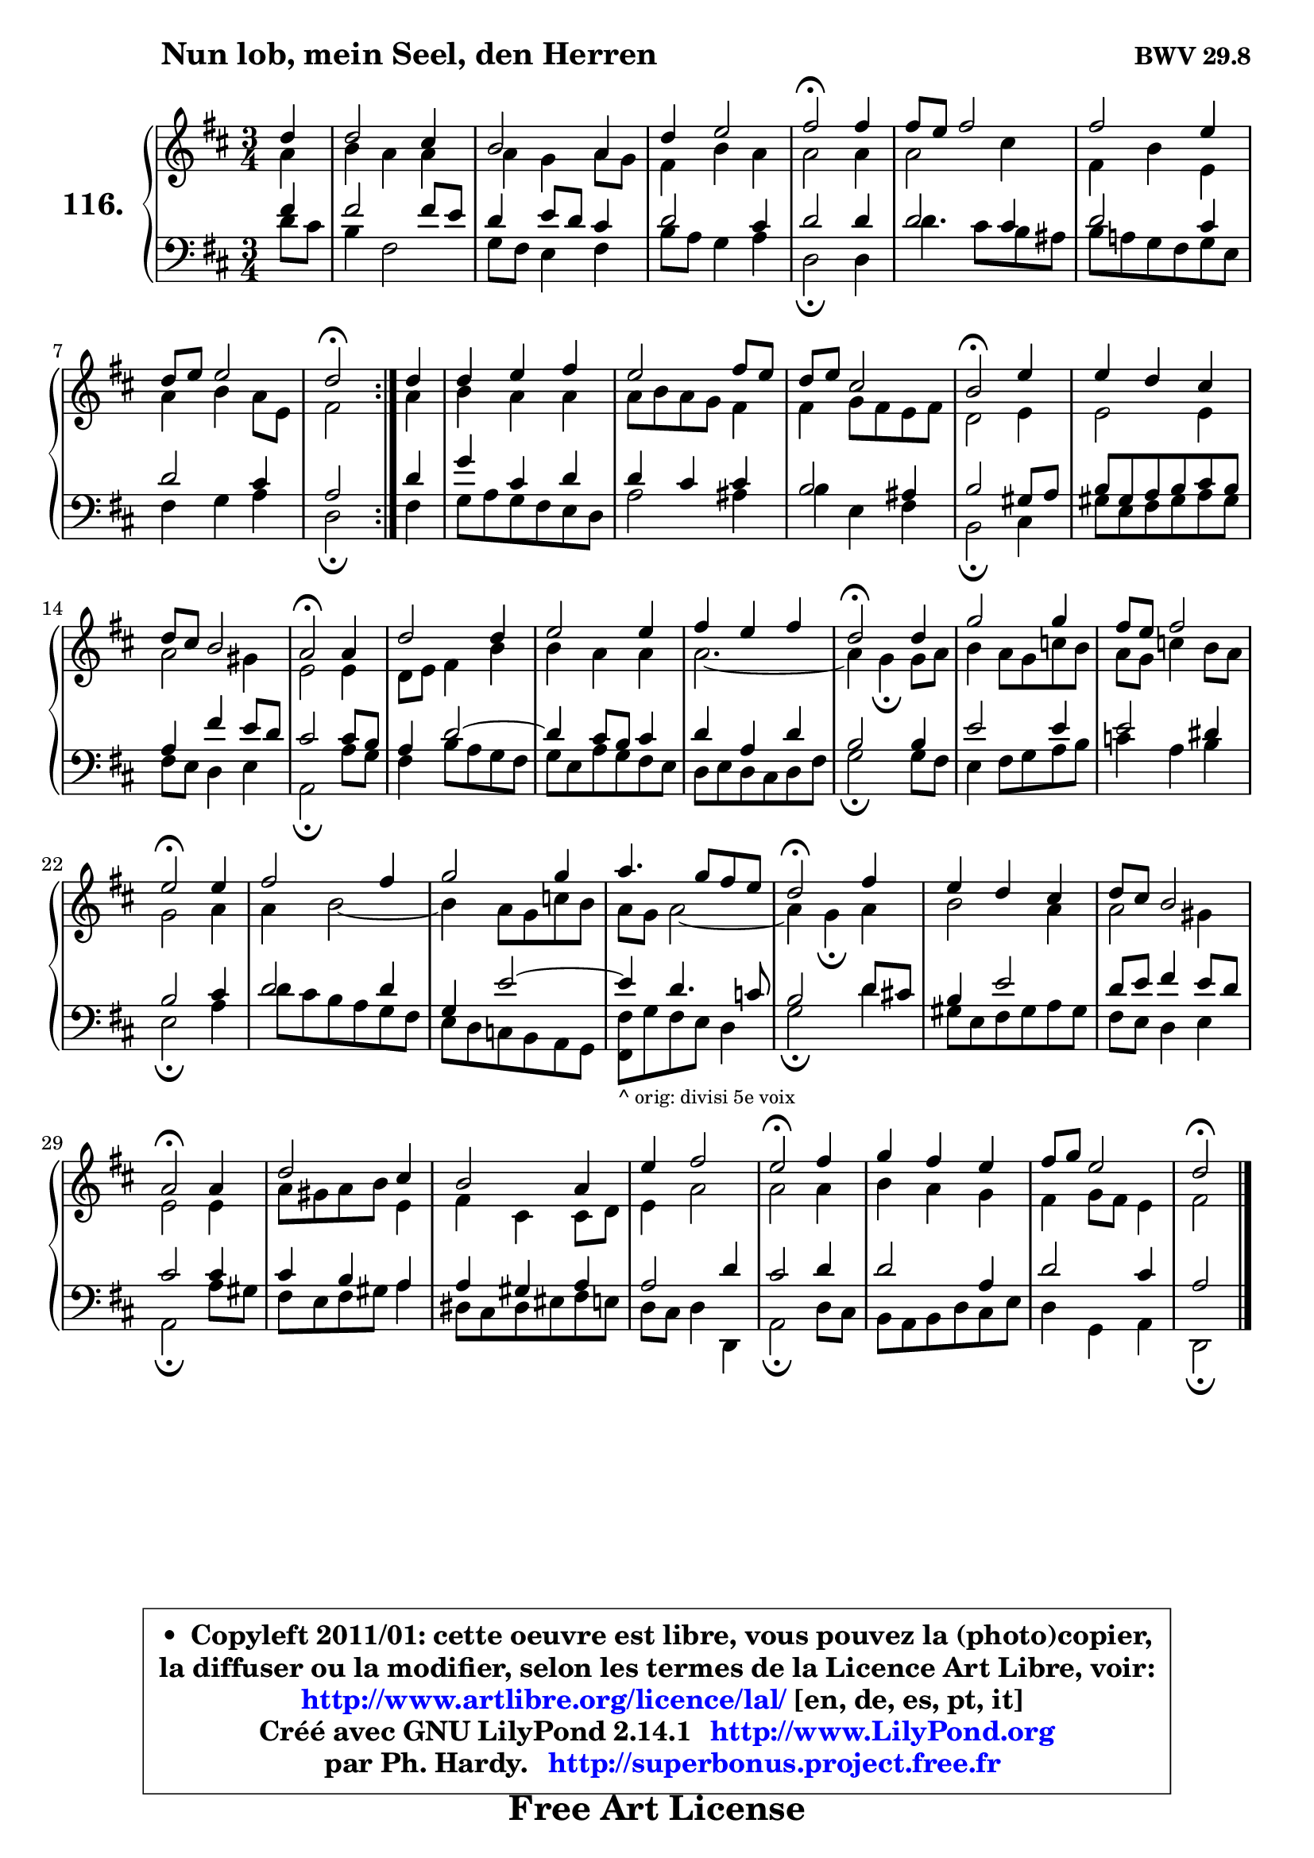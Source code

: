 
\version "2.14.1"

    \paper {
%	system-system-spacing #'padding = #0.1
%	score-system-spacing #'padding = #0.1
%	ragged-bottom = ##f
%	ragged-last-bottom = ##f
	}

    \header {
      opus = \markup { \bold "BWV 29.8" }
      piece = \markup { \hspace #9 \fontsize #2 \bold "Nun lob, mein Seel, den Herren" }
      maintainer = "Ph. Hardy"
      maintainerEmail = "superbonus.project@free.fr"
      lastupdated = "2011/Jul/20"
      tagline = \markup { \fontsize #3 \bold "Free Art License" }
      copyright = \markup { \fontsize #3  \bold   \override #'(box-padding .  1.0) \override #'(baseline-skip . 2.9) \box \column { \center-align { \fontsize #-2 \line { • \hspace #0.5 Copyleft 2011/01: cette oeuvre est libre, vous pouvez la (photo)copier, } \line { \fontsize #-2 \line {la diffuser ou la modifier, selon les termes de la Licence Art Libre, voir: } } \line { \fontsize #-2 \with-url #"http://www.artlibre.org/licence/lal/" \line { \fontsize #1 \hspace #1.0 \with-color #blue http://www.artlibre.org/licence/lal/ [en, de, es, pt, it] } } \line { \fontsize #-2 \line { Créé avec GNU LilyPond 2.14.1 \with-url #"http://www.LilyPond.org" \line { \with-color #blue \fontsize #1 \hspace #1.0 \with-color #blue http://www.LilyPond.org } } } \line { \hspace #1.0 \fontsize #-2 \line {par Ph. Hardy. } \line { \fontsize #-2 \with-url #"http://superbonus.project.free.fr" \line { \fontsize #1 \hspace #1.0 \with-color #blue http://superbonus.project.free.fr } } } } } }

	  }

  guidemidi = {
	\repeat volta 2 {
        r4 |
        R2. |
        R2. |
        R2. |
        \tempo 4 = 34 r2 \tempo 4 = 78 r4 |
        R2. |
        R2. |
        R2. |
        \tempo 4 = 34 r2 \tempo 4 = 78 } %fin du repeat
        r4 |
        R2. |
        R2. |
        R2. |
        \tempo 4 = 34 r2 \tempo 4 = 78 r4 |
        R2. |
        R2. |
        \tempo 4 = 34 r2 \tempo 4 = 78 r4 |
        R2. |
        R2. |
        R2. |
        \tempo 4 = 34 r2 \tempo 4 = 78 r4 |
        R2. |
        R2. |
        \tempo 4 = 34 r2 \tempo 4 = 78 r4 |
        R2. |
        R2. |
        R2. |
        \tempo 4 = 34 r2 \tempo 4 = 78 r4 |
        R2. |
        R2. |
        \tempo 4 = 34 r2 \tempo 4 = 78 r4 |
        R2. |
        R2. |
        R2. |
        \tempo 4 = 34 r2 \tempo 4 = 78 r4 |
        R2. |
        R2. |
        \tempo 4 = 34 r2 
	}

  upper = {
	\time 3/4
	\key d \major
	\clef treble
	\partial 4
	\voiceOne
	<< { 
	% SOPRANO
	\set Voice.midiInstrument = "acoustic grand"
	\relative c'' {
	\repeat volta 2 {
        d4 |
        d2 cis4 |
        b2 a4 |
        d4 e2 |
        fis2\fermata fis4 |
        fis8 e fis2 |
        fis2 e4 |
        d8 e e2 |
        d2\fermata } %fin du repeat
        d4 |
        d4 e fis |
        e2 fis8 e |
        d8 e cis2 |
        b2\fermata e4 |
        e4 d cis |
        d8 cis b2 |
        a2\fermata a4 |
        d2 d4 |
        e2 e4 |
        fis4 e fis |
        d2\fermata d4 |
        g2 g4 |
        fis8 e fis2 |
        e2\fermata e4 |
        fis2 fis4 |
        g2 g4 |
        a4. g8 fis e |
        d2\fermata fis4 |
        e4 d cis |
        d8 cis b2 |
        a2\fermata a4 |
        d2 cis4 |
        b2 a4 |
        e'4 fis2 |
        e2\fermata fis4 |
        g4 fis e |
        fis8 g e2 |
        d2\fermata
        \bar "|."
	} % fin de relative
	}

	\context Voice="1" { \voiceTwo 
	% ALTO
	\set Voice.midiInstrument = "acoustic grand"
	\relative c'' {
	\repeat volta 2 {
        a4 |
        b4 a a |
        a4 g a8 g |
        fis4 b a |
        a2 a4 |
        a2 cis4 |
        fis,4 b e, |
        a4 b a8 e |
        fis2 } %fin du repeat
        a4 |
        b4 a a |
        a8 b a g fis4 |
        fis4 g8 fis e fis |
        d2 e4 |
        e2 e4 |
        a2 gis4 |
        e2 e4 |
        d8 e fis4 b |
        b4 a a |
        a2. ~ |
	a4 g4\fermata g8 a |
        b4 a8 g c b |
        a8 g c4 b8 a |
        g2 a4 |
        a4 b2 ~ |
	b4 a8 g c b |
        a8 g a2 ~ |
	a4 g4\fermata a4 |
        b2 a4 |
        a2 gis4 |
        e2 e4 |
        a8 gis a b e,4 |
        fis4 cis cis8 d |
        e4 a2 |
        a2 a4 |
        b4 a g |
        fis4 g8 fis e4 |
        fis2
        \bar "|."
	} % fin de relative
	\oneVoice
	} >>
	}

    lower = {
	\time 3/4
	\key d \major
	\clef bass
	\partial 4
	\voiceOne
	<< { 
	% TENOR
	\set Voice.midiInstrument = "acoustic grand"
	\relative c' {
	\repeat volta 2 {
        fis4 |
        fis2 fis8 e |
        d4 e8 d cis4 |
        d2 cis4 |
        d2 d4 |
        d2 cis4 |
        d2 cis4 |
        d2 cis4 |
        a2 } %fin du repeat
        d4 |
        g4 cis, d |
        d4 cis cis |
        b2 ais4 |
        b2 gis8 a |
        b8 gis a b cis b |
        a4 fis' e8 d |
        cis2 cis8 b |
        a4 d2 ~ |
	d4 cis8 b cis4 |
        d4 a d |
        b2 b4 |
        e2 e4 |
        e2 dis4 |
        b2 cis4 |
        d2 d4 |
        g,4 e'2 ~ |
	e4 d4. c8 |
        b2 d8 cis! |
        b4 e2 |
        d8 e fis4 e8 d |
        cis2 cis4 |
        cis4 b a |
        a4 gis a |
        a2 d4 |
        cis2 d4 |
        d2 a4 |
        d2 cis4 |
        a2
        \bar "|."
	} % fin de relative
	}
	\context Voice="1" { \voiceTwo 
	% BASS
	\set Voice.midiInstrument = "acoustic grand"
	\relative c' {
	\repeat volta 2 {
        d8 cis |
        b4 fis2 |
        g8 fis e4 fis |
        b8 a g4 a |
        d,2\fermata d4 |
        d'4. cis8 b ais |
        b8 a! g fis g e |
        fis4 g a |
        d,2\fermata } %fin du repeat
        fis4 |
        g8 a g fis e d |
        a'2 ais4 |
        b4 e, fis |
        b,2\fermata cis4 |
        gis'8 e fis gis a gis |
        fis8 e d4 e |
        a,2\fermata a'8 g |
        fis4 b8 a g fis |
        g8 e a g fis e |
        d8 e d cis d fis |
        g2\fermata g8 fis |
        e4 fis8 g a b |
        c4 a b |
        e,2\fermata a4 |
        d8 cis b a g fis |
        e8 d c b a g |
        <fis fis'>8_\markup { \tiny "^ orig: divisi 5e voix" } g' fis e d4 | % !!! le fis basse est une noire dans l'original. !!!
        g2\fermata d'4 |
        gis,8 e fis gis a gis |
        fis8 e d4 e |
        a,2\fermata a'8 gis |
        fis8 e fis gis a4 |
        dis,8 cis dis eis fis e |
        d8 cis8 d4 d,4 |
        a'2\fermata d8 cis |
        b8 a b d cis e |
        d4 g, a |
        d,2\fermata
        \bar "|."
	} % fin de relative
	\oneVoice
	} >>
	}


    \score { 

	\new PianoStaff <<
	\set PianoStaff.instrumentName = \markup { \bold \huge "116." }
	\new Staff = "upper" \upper
	\new Staff = "lower" \lower
	>>

    \layout {
%	ragged-last = ##f
	   }

         } % fin de score

  \score {
    \unfoldRepeats { << \guidemidi \upper \lower >> }
    \midi {
    \context {
     \Staff
      \remove "Staff_performer"
               }

     \context {
      \Voice
       \consists "Staff_performer"
                }

     \context { 
      \Score
      tempoWholesPerMinute = #(ly:make-moment 78 4)
		}
	    }
	}

